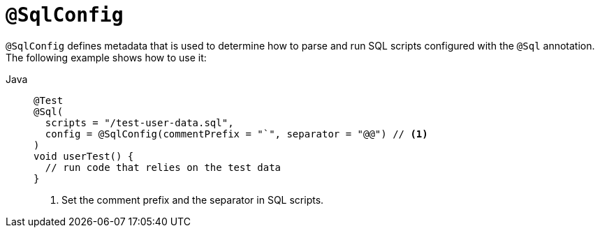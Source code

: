 [[spring-testing-annotation-sqlconfig]]
= `@SqlConfig`

`@SqlConfig` defines metadata that is used to determine how to parse and run SQL scripts
configured with the `@Sql` annotation. The following example shows how to use it:

[tabs]
======
Java::
+
[source,java,indent=0,subs="verbatim,quotes",role="primary"]
----
@Test
@Sql(
  scripts = "/test-user-data.sql",
  config = @SqlConfig(commentPrefix = "`", separator = "@@") // <1>
)
void userTest() {
  // run code that relies on the test data
}
----
<1> Set the comment prefix and the separator in SQL scripts.

======

